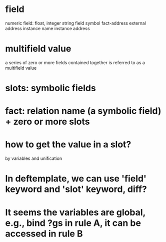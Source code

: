 * field
numeric field: float, integer
string field
symbol
fact-address
external address
instance name
instance address

* multifield value
a series of zero or more fields contained together is referred to as a
multifield value

* slots: symbolic fields

* fact: relation name (a symbolic field) + zero or more slots

* how to get the value in a slot?
by variables and unification

* In deftemplate, we can use 'field' keyword and 'slot' keyword, diff?

* It seems the variables are global, e.g., bind ?gs in rule A, it can be accessed in rule B
